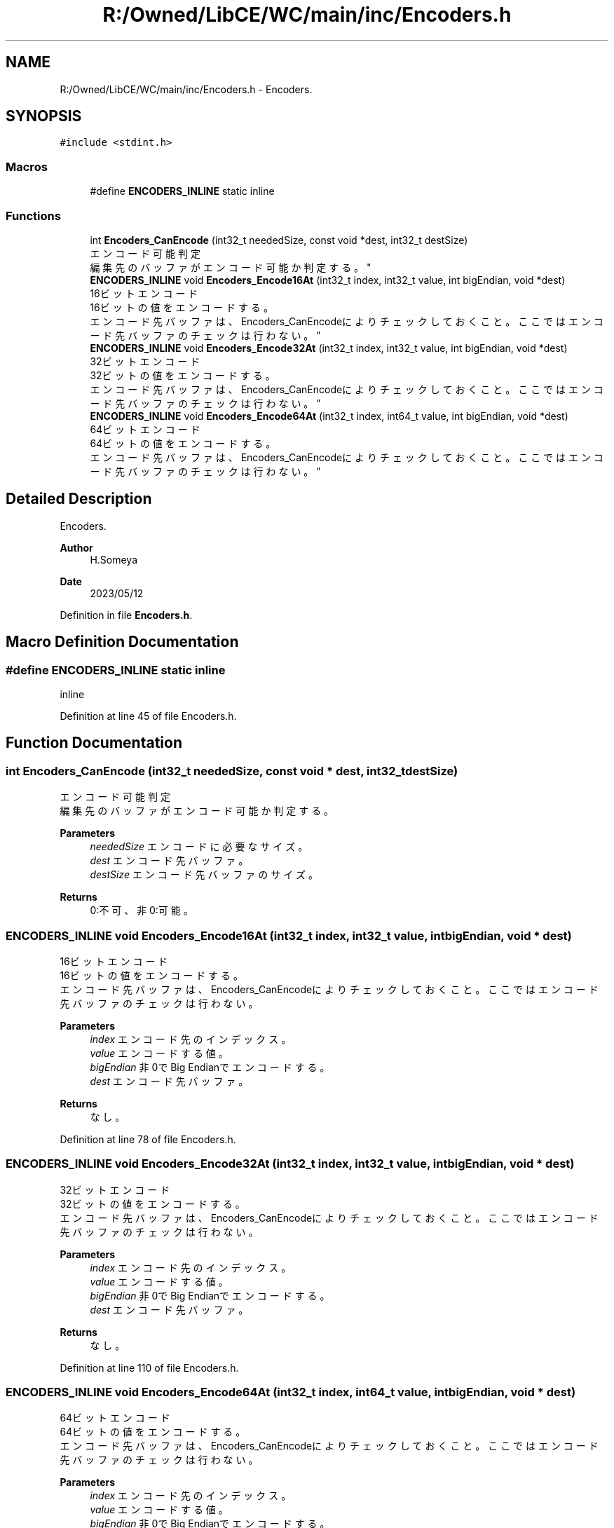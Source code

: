 .TH "R:/Owned/LibCE/WC/main/inc/Encoders.h" 3 "Thu May 18 2023" "LibCE" \" -*- nroff -*-
.ad l
.nh
.SH NAME
R:/Owned/LibCE/WC/main/inc/Encoders.h \- Encoders\&.  

.SH SYNOPSIS
.br
.PP
\fC#include <stdint\&.h>\fP
.br

.SS "Macros"

.in +1c
.ti -1c
.RI "#define \fBENCODERS_INLINE\fP   static inline"
.br
.in -1c
.SS "Functions"

.in +1c
.ti -1c
.RI "int \fBEncoders_CanEncode\fP (int32_t neededSize, const void *dest, int32_t destSize)"
.br
.RI "エンコード可能判定 
.br
 編集先のバッファがエンコード可能か判定する。 "
.ti -1c
.RI "\fBENCODERS_INLINE\fP void \fBEncoders_Encode16At\fP (int32_t index, int32_t value, int bigEndian, void *dest)"
.br
.RI "16ビットエンコード 
.br
 16ビットの値をエンコードする。 
.br
 エンコード先バッファは、Encoders_CanEncodeによりチェックしておくこと。 ここではエンコード先バッファのチェックは行わない。 "
.ti -1c
.RI "\fBENCODERS_INLINE\fP void \fBEncoders_Encode32At\fP (int32_t index, int32_t value, int bigEndian, void *dest)"
.br
.RI "32ビットエンコード 
.br
 32ビットの値をエンコードする。 
.br
 エンコード先バッファは、Encoders_CanEncodeによりチェックしておくこと。 ここではエンコード先バッファのチェックは行わない。 "
.ti -1c
.RI "\fBENCODERS_INLINE\fP void \fBEncoders_Encode64At\fP (int32_t index, int64_t value, int bigEndian, void *dest)"
.br
.RI "64ビットエンコード 
.br
 64ビットの値をエンコードする。 
.br
 エンコード先バッファは、Encoders_CanEncodeによりチェックしておくこと。 ここではエンコード先バッファのチェックは行わない。 "
.in -1c
.SH "Detailed Description"
.PP 
Encoders\&. 


.PP
.PP
\fBAuthor\fP
.RS 4
H\&.Someya 
.RE
.PP
\fBDate\fP
.RS 4
2023/05/12 
.RE
.PP

.PP
Definition in file \fBEncoders\&.h\fP\&.
.SH "Macro Definition Documentation"
.PP 
.SS "#define ENCODERS_INLINE   static inline"
inline 
.PP
Definition at line 45 of file Encoders\&.h\&.
.SH "Function Documentation"
.PP 
.SS "int Encoders_CanEncode (int32_t neededSize, const void * dest, int32_t destSize)"

.PP
エンコード可能判定 
.br
 編集先のバッファがエンコード可能か判定する。 
.PP
\fBParameters\fP
.RS 4
\fIneededSize\fP エンコードに必要なサイズ。 
.br
\fIdest\fP エンコード先バッファ。 
.br
\fIdestSize\fP エンコード先バッファのサイズ。 
.RE
.PP
\fBReturns\fP
.RS 4
0:不可、非0:可能。 
.RE
.PP

.SS "\fBENCODERS_INLINE\fP void Encoders_Encode16At (int32_t index, int32_t value, int bigEndian, void * dest)"

.PP
16ビットエンコード 
.br
 16ビットの値をエンコードする。 
.br
 エンコード先バッファは、Encoders_CanEncodeによりチェックしておくこと。 ここではエンコード先バッファのチェックは行わない。 
.PP
\fBParameters\fP
.RS 4
\fIindex\fP エンコード先のインデックス。 
.br
\fIvalue\fP エンコードする値。 
.br
\fIbigEndian\fP 非0でBig Endianでエンコードする。 
.br
\fIdest\fP エンコード先バッファ。 
.RE
.PP
\fBReturns\fP
.RS 4
なし。 
.RE
.PP

.PP
Definition at line 78 of file Encoders\&.h\&.
.SS "\fBENCODERS_INLINE\fP void Encoders_Encode32At (int32_t index, int32_t value, int bigEndian, void * dest)"

.PP
32ビットエンコード 
.br
 32ビットの値をエンコードする。 
.br
 エンコード先バッファは、Encoders_CanEncodeによりチェックしておくこと。 ここではエンコード先バッファのチェックは行わない。 
.PP
\fBParameters\fP
.RS 4
\fIindex\fP エンコード先のインデックス。 
.br
\fIvalue\fP エンコードする値。 
.br
\fIbigEndian\fP 非0でBig Endianでエンコードする。 
.br
\fIdest\fP エンコード先バッファ。 
.RE
.PP
\fBReturns\fP
.RS 4
なし。 
.RE
.PP

.PP
Definition at line 110 of file Encoders\&.h\&.
.SS "\fBENCODERS_INLINE\fP void Encoders_Encode64At (int32_t index, int64_t value, int bigEndian, void * dest)"

.PP
64ビットエンコード 
.br
 64ビットの値をエンコードする。 
.br
 エンコード先バッファは、Encoders_CanEncodeによりチェックしておくこと。 ここではエンコード先バッファのチェックは行わない。 
.PP
\fBParameters\fP
.RS 4
\fIindex\fP エンコード先のインデックス。 
.br
\fIvalue\fP エンコードする値。 
.br
\fIbigEndian\fP 非0でBig Endianでエンコードする。 
.br
\fIdest\fP エンコード先バッファ。 
.RE
.PP
\fBReturns\fP
.RS 4
なし。 
.RE
.PP

.PP
Definition at line 150 of file Encoders\&.h\&.
.SH "Author"
.PP 
Generated automatically by Doxygen for LibCE from the source code\&.
